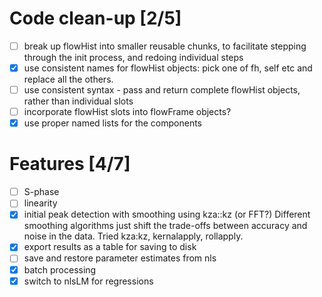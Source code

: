* Code clean-up [2/5]
  - [ ] break up flowHist into smaller reusable chunks, to facilitate
    stepping through the init process, and redoing individual steps
  - [X] use consistent names for flowHist objects: pick one of fh, self etc
    and replace all the others.
  - [ ] use consistent syntax - pass and return complete flowHist objects,
    rather than individual slots
  - [ ] incorporate flowHist slots into flowFrame objects?
  - [X] use proper named lists for the components

* Features [4/7]
  - [ ] S-phase
  - [ ] linearity
  - [X] initial peak detection with smoothing using kza::kz (or FFT?)
    Different smoothing algorithms just shift the trade-offs between
    accuracy and noise in the data. Tried kza:kz, kernalapply, rollapply.
  - [X] export results as a table for saving to disk
  - [ ] save and restore parameter estimates from nls
  - [X] batch processing
  - [X] switch to nlsLM for regressions
